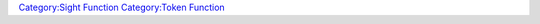 .. contents::
   :depth: 3
..

.. raw:: mediawiki

   {{MacroFunction
   |name=canSeeToken
   |version=1.3b77
   |description=
   Returns a json array of the points visible on the target token from the source token as an enumerated list.  Default source is [[Current_Token|Current Token]].  The enumerated list will contain zero to five of the following values:
   *TOP_RIGHT
   *BOTTOM_RIGHT
   *TOP_LEFT
   *BOTTOM_LEFT
   *CENTER

   When a token is not visible, an empty json array is returned: '[]'

   |usage=
   <source lang="mtmacro">
   canSeeToken(target)
   canSeeToken(target, source)
   canSeeToken(target, source, mapname)
   </source>
   '''Parameters'''
   {{param|target|Either the token ID or name of the target token.}}
   {{param|source|Either the token ID or name of the source, i.e. viewing token.}}
   {{param|mapname|The name of the map to find the two tokens.  Defaults to the current map.}}

   |example=

   <source lang="mtmacro" line>
   <!-- Dragon token partially hidden by VBL from current token. -->
   [r: canSeeToken("Dragon")]
   <!-- Troll token completely hidden from Elf token. -->
   [r: canSeeToken("Troll","Elf")]
   <!-- Troll token visible to Hero token. -->
   [r: canSeeToken("Troll","Token")]

   </source>
   Returns:
   <source lang="javascript">
   ["TOP_LEFT", "TOP_RIGHT", "CENTER"]
   []
   ["TOP_LEFT", "BOTTOM_LEFT", "TOP_RIGHT", "BOTTOM_RIGHT", "CENTER"]
   </source>

   |also=


   |changes=
   {{change|1.5.4|Added {{code|mapname}} parameter option.}}
   }}

`Category:Sight Function <Category:Sight_Function>`__ `Category:Token
Function <Category:Token_Function>`__
